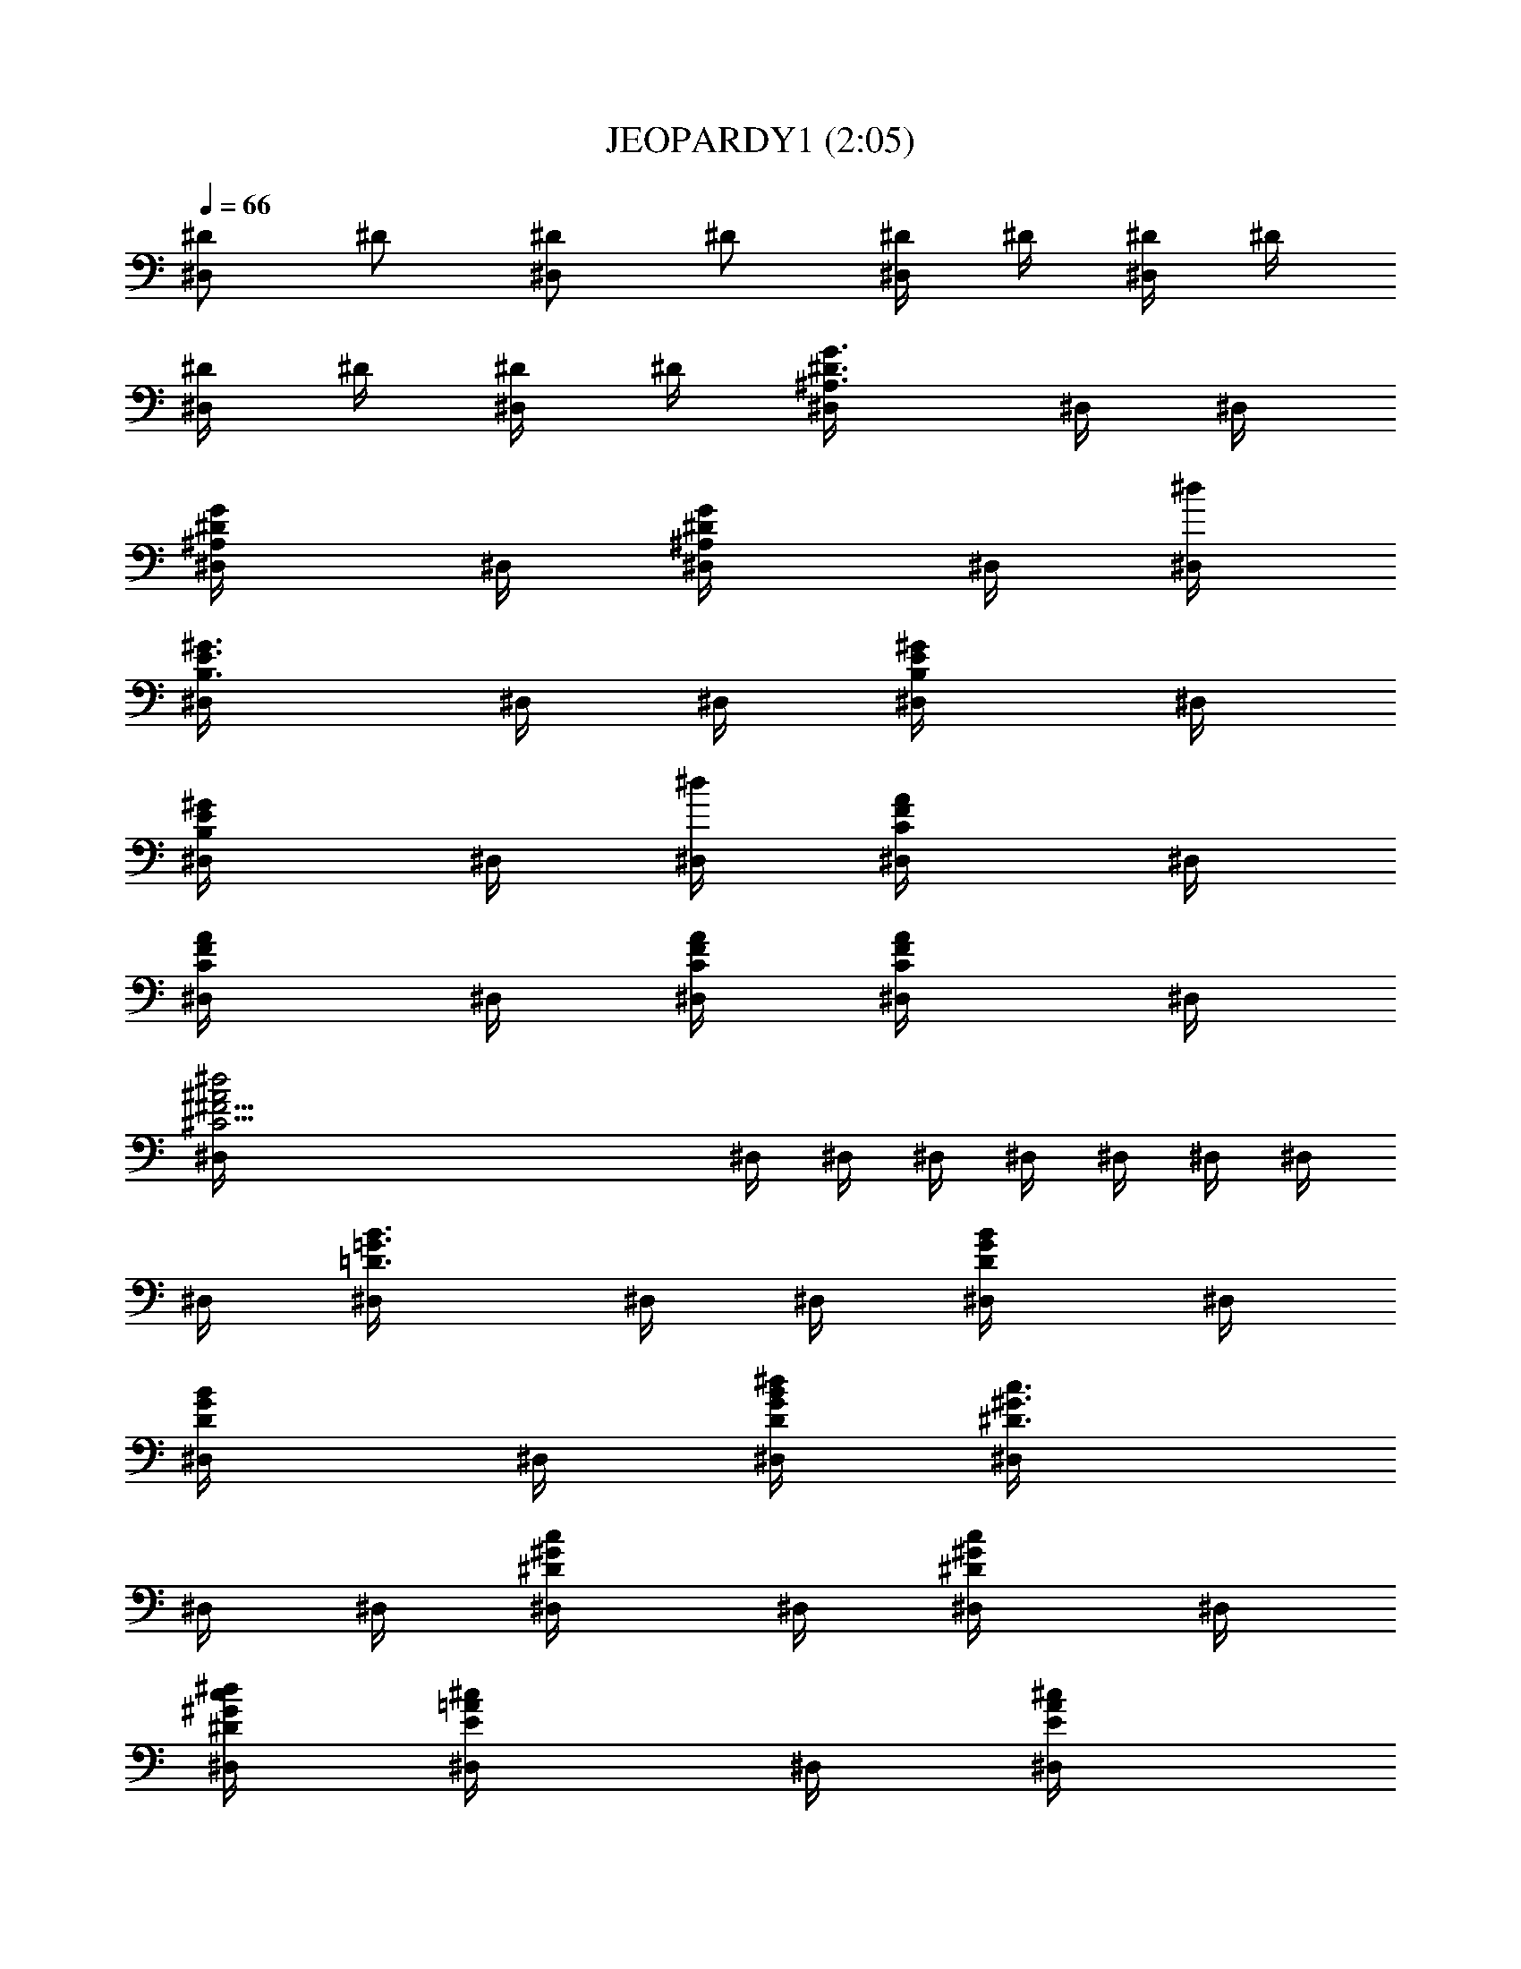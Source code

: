 X:1
T:JEOPARDY1 (2:05)
Z:Transcribed by LotRO MIDI Player:http://lotro.acasylum.com/midi
%  Original file:JEOPARDY1.mid
%  Transpose:-8
L:1/4
Q:66
K:C
[^D/2^D,] ^D/2 [^D/2^D,] ^D/2 [^D/4^D,/2] ^D/4 [^D/4^D,/2] ^D/4
[^D/4^D,/2] ^D/4 [^D/4^D,/2] ^D/4 [^A,3/4^D3/4G3/4^D,/4] ^D,/4 ^D,/4
[^A,/2^D/2G/2^D,/4] ^D,/4 [^A,/2^D/2G/2^D,/4] ^D,/4 [^d/4^D,/4]
[B,3/4E3/4^G3/4^D,/4] ^D,/4 ^D,/4 [B,/2E/2^G/2^D,/4] ^D,/4
[B,/2E/2^G/2^D,/4] ^D,/4 [^d/4^D,/4] [C/2F/2A/2^D,/4] ^D,/4
[C/2F/2A/2^D,/4] ^D,/4 [C/4F/4A/4^D,/4] [C/2F/2A/2^D,/4] ^D,/4
[^C35/4^F35/4^A2^d2^D,/4] ^D,/4 ^D,/4 ^D,/4 ^D,/4 ^D,/4 ^D,/4 ^D,/4
^D,/4 [=D3/4=G3/4B3/4^D,/4] ^D,/4 ^D,/4 [D/2G/2B/2^D,/4] ^D,/4
[D/2G/2B/2^D,/4] ^D,/4 [D/4G/4B/4^d/4^D,/4] [^D3/4^G3/4c3/4^D,/4]
^D,/4 ^D,/4 [^D/2^G/2c/2^D,/4] ^D,/4 [^D/2^G/2c/2^D,/4] ^D,/4
[^D/4^G/4c/4^d/4^D,/4] [E/2=A/2^c/2^D,/4] ^D,/4 [E/2A/2^c/2^D,/4]
^D,/4 [E/4A/4^c/4^D,/4] [E/2A/2^c/2^D,/4] ^D,/4
[^A5/4^c35/4^d5/4^D,/4] ^D,/4 ^D,/4 [^C11/2^F/2^D,/4] ^D,/4
[^F5=AB^dB,/4] B,/4 B,/4 B,/4 [B,3/4E3/4^G3/4E,/4] E,/4 E,/4
[B,/2E/2^G/2E,/4] E,/4 [B,/2E/2^G/2E,/4] E,/4 [e/4E,/4]
[=C3/4=F3/4A3/4E,/4] E,/4 E,/4 [C/2F/2A/2E,/4] E,/4 [C/2F/2A/2E,/4]
E,/4 [e/4E,/4] [^C/2^F/2^A/2E,/4] E,/4 [^C/2^F/2^A/2E,/4] E,/4
[^C/4^F/4^A/4E,/4] [^C35/4^F35/4^A/2E,/4] E,/4
[=D35/4=G35/4B9/4e9/4E,/4] E,/4 E,/4 [^c7/2E,/4] E,/4 E,/4 E,/4 E,/4
E,/4 [^D3/4^G3/4=c3/4E,/4] E,/4 E,/4 [^D/2^G/2c/2E,/4] E,/4
[^D/2^G/2c/2E,/4] E,/4 [^D/4^G/4c/4e/4E,/4] [E3/4=A3/4^c3/4E,/4] E,/4
E,/4 [E/2A/2^c/2E,/4] E,/4 [E/2A/2^c/2E,/4] E,/4
[E/4A/4^c17/4e/4E,/4] [=F/2^A/2=d/2E,/4] E,/4 [F/2^A/2d/2E,/4] E,/4
[F/4^A/4d/4E,/4] [F/2^A/2d/2E,/4] E,/4 [E9/4B9/4d17/4e9/4E,/4]
[^C35/4^F3E,/4] E,/4 [=G35/4=D35/4E,/4] E,/4 E,/4 E,/4 E,/4 E,/4
[=A/2^ce/2=A,/2] [a/2E,/2] [^F2A/2^c2e/2^F,/2] [A/2^C,/2]
[A/2B/2d4e/2B,/2] [a/2=D,/2] [^F2^G^ceE,/2] ^G,/2 [A/2^ce/2A,/2]
[a/2E,/2] [^F4A/2^ce/2^F,/2] [a/2^C,/2] [d^f3/4a3/4^cB,/2] [^F,/2z/4]
[^C17/2b/4] [^cd/2^f/2a/4E,/2] [=G35/4D35/4^g/4] [^G/2d5/2^f/4E,/4]
[=f/4^G,/4] [A/2^ce/2A,/2] [a/2E,/2] [^F2A/2^c2e/2^F,/2] [A/2^C,/2]
[A/2B/2d2e/2B,/2] [a/2^F,/2] [^F35/4^G^c13/4eE,]
[A/2d7/4^f/2a3/4D,/2] z/2 ^f/4 e/2 [d7/2z/2] [E/2^G/2^c35/4E,/8] z3/8
[E/2^G/2B/2E,/8] z3/8 [^C/4E/2A/2A,/2] ^C/4 z/4 [=G9/4D35/4z/4]
[A/2=c/2e/2=g/2=C,/2] [c'/2C,/2] [A/2d2=f/2g/2D,/2=C/2] [c/2D,/2]
[G8c/2e/2g/2E,/2C/2] [c'/2E,/2] [Ad15/4fgD,/2C/2] [^F35/4D,/2]
[A/2c/2e/2g/2C,/2] [c'/2C,/2] [A/2c/2e/2g/2A,/2] [c'/2A,/2]
[f3/4a3/4c'3/4e3/4D,C] [^c35/4d9/4z/4] [f/4a/4c'/4=G,/2] b/4
[a/4G,/2] [^C35/4^g/4] [A/2=c/2e/2=g/2C,/2] [c'/2D35/4C,/2]
[A/2d2f/2g/2D,/2=C/2] [c/2D,/2] [G5c/2e/2g/2E,/2C/2] [c'/2E,/2]
[Ad7/2fgD,C] [c/2f/2a/2c'3/4=F,/2z/4] [^F35/4z/2] a/4 g/2 f/2
[B/2e/2G,/8=F/8] z3/8 [A/2B/2d5G,/8F/8] z3/8 [EG35/4cC,G,z/2]
[^c35/4z/2] [^d/2g/2^a/2^D,/2] [^C35/4^d/2^D,/2]
[^A/2^d/2g/2^a/2C,/2z/4] [D35/4z/4] [^d/2C,/4] ^D,/4
[=c/2^d/2^g/2^a/2F,/2^D/2] [^d/2F,/2] [c/2^d/2^g/2^a^A,/2]
[^A/2=d15/4f/2^A,/2] [^d/2=g/2^a/2^D,/2] [^d/2^A,/2]
[^A/2^d/2^F35/4g/2^a/2C,/2] [^d/2^D,/4] E,/4
[^g3/4c'3/4^d3/4=g3/4F,/2^D/2] [F,/2z/4] f/4 [^d/4^g/4c'/4^A,/2] =d/4
[d27/4^g/4c'/4F,/2] [G15/2b/4] [^d/2=g/2^a/2^D,/2z/4] [^c8z/4]
[^d/2^D,/2] [^A/2^d/2g/2^a/2C,/2z/4] [^C35/4z/4] [^d/2^D,/2]
[=c/2=D35/4^d/2^g/2^a/2F,/2] [^d/2F,/2] [c^d^ac'^A,]
[^d3/4^g/2c'/2^G,/2] z/2 c'/4 ^a/2 [^F5/2^g/2]
[^G/2^A/2=d/2=g/2^A,/8] z3/8 [^G/2^A/2d35/4f/2^A,/8] z3/8
[=G35/4^A/2^d/2^D,/2] z/2 [^F^A/2^c^F,/2] [^f/2^F,/2]
[^F/2^G/2B/2^c^G,/2] [^F/2^G,/2z/4] [^C13/4z/4] [^F^A/2^c^A,/2]
[D35/4^f/2^A,/2] [^F^GB^c^G,/2] ^C,/2 [^F^A/2^c^F,/2] [^f/2^C,/2]
[^D/2^F3^A/2^c3^D,/2^C35/4] [^f/2^F,/4] =G,/4
[B3/4^d3/4^f3/4^a3/4^G,/2] [^D,/2z/4] ^g/4 [B/4^d/4^f/4^C,/2]
[=d/2=f/4] [=F/4^G/4B/4^d/4^G,/2] [=G35/4=d35/4z/4] [^F^A/2^c^F,/2]
[^f/2^F,/2] [^F/2^G/2B/2^c^G,/2] [^F/2^G,/2] [^F^A/2^c^A,/2]
[^f/2^A,/2] [^F^GB^c^G,z/4] [=D35/4z3/4]
[^F13/4^A/2^c5/4^d/2^f3/4B,/2] z/2 ^d/4 [^c3z/2] [^C3/2B/2]
[B,/2=F/2^A/2^C,/2] [B,/2F/2^G/2^C,/2] [^A,/2^C35/4^F2^F,/2] z/2
[=A/2^ce/2=A,/2z/4] [=d7/4=G35/4z/4] [=a/2E,/2] [^F2A/2^c2e/2^F,/2]
[A/2^C,/2] [A/2B/2d4e/2B,/2] [a/2=D,/2] [^F2^G^ceE,/2] [^G,/2z/4]
[D35/4z/4] [A/2^ce/2A,/2] [a/2E,/2] [^F4A/2^ce/2^F,/2] [a/2^C,/2]
[d^f3/4a3/4^cB,/2] [^F,/2z/4] b/4 [^cd/2^f/2a/4E,/2] ^g/4
[^G/2d5/2^f/4E,/4] [^C15/2=f/4^G,/4] [A/2^ce/2A,/2] [a/2E,/2]
[^F2=G35/4A/2^c2e/2^F,/2] [A/2^C,/2] [A/2B/2d2e/2B,/2] [a/2^F,/2]
[^F35/4^G^c13/4eE,] [A/2d7/4^f/2a3/4D,/2] [D35/4z/2] ^f/4 e/2
[d7/2z/2] [E/2^G/2^c35/4E,/8] z3/8 [E/2^G/2B/2E,/8] z3/8
[^C35/4E/2A/2A,/2] z/2 [A/2=c/2e/2=g/2=C,/2] [c'/2C,/2]
[A/2d2=f/2g/2D,/2=C/2] [=G/2c/2D,/2] [G8c/2e/2g/2E,/2C/2] [c'/2E,/2]
[Ad15/4fgD,/2C/2] [^F35/4D,/2] [A/2c/2e/2g/2C,/2] [c'/2C,/2]
[D35/4A/2c/2e/2g/2A,/2] [c'/2A,/2] [f3/4a3/4c'3/4e3/4D,C]
[^c35/4d9/4z/4] [f/4a/4c'/4=G,/2] b/4 [a/4G,/2] [^C35/4^g/4]
[A/2=c/2e/2=g/2C,/2] [c'/2C,/2] [A/2d2f/2g/2D,/2=C/2] [c/2D,/2]
[G8c/2e/2g/2E,/2C/2] [c'/2E,/2] [Ad5fgD,C] [c/2f/2a/2c'3/4=F,/2z/4]
[^F63/8z/2] a/4 g/2 [f/2z/4] [D51/8z/4] [=F/2A/2B/2e2G,/2] z
[^c37/8z/2] [F/2A/2B/2d33/8G,/2] [^C29/8z3/2] [E/8G17/8=cC,/8] z7/8
[gG,/8] z7/8 [c'/8C,/8] 